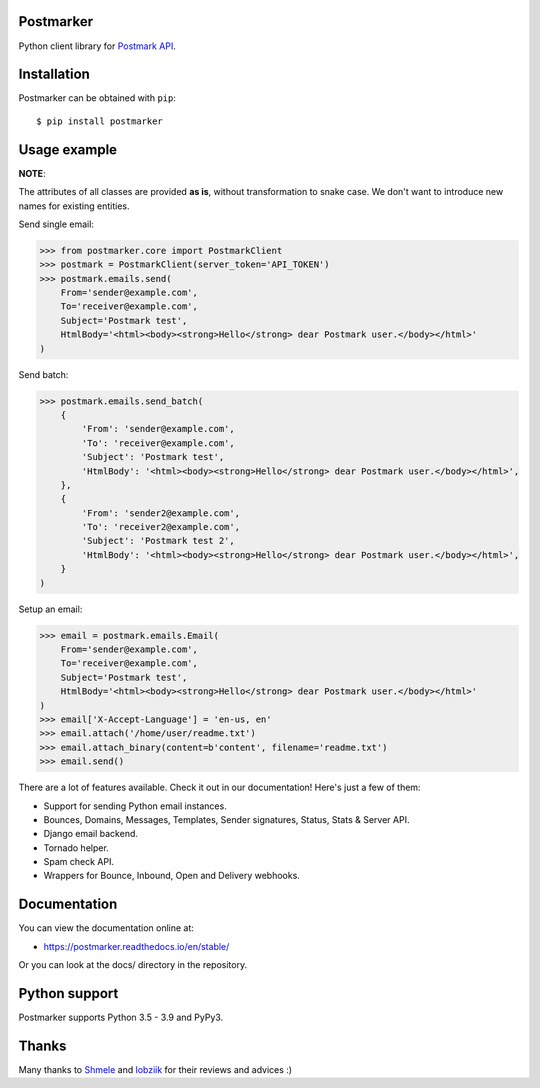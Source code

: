 Postmarker
==========

|Build| |Coverage| |Version| |Python versions| |Docs| |Chat| |License|

Python client library for `Postmark API <http://developer.postmarkapp.com/developer-api-overview.html>`_.

Installation
============

Postmarker can be obtained with ``pip``::

    $ pip install postmarker

Usage example
=============

**NOTE**:

The attributes of all classes are provided **as is**, without transformation to snake case.
We don't want to introduce new names for existing entities.

Send single email:

.. code-block:: python

    >>> from postmarker.core import PostmarkClient
    >>> postmark = PostmarkClient(server_token='API_TOKEN')
    >>> postmark.emails.send(
        From='sender@example.com',
        To='receiver@example.com',
        Subject='Postmark test',
        HtmlBody='<html><body><strong>Hello</strong> dear Postmark user.</body></html>'
    )

Send batch:

.. code-block:: python

    >>> postmark.emails.send_batch(
        {
            'From': 'sender@example.com',
            'To': 'receiver@example.com',
            'Subject': 'Postmark test',
            'HtmlBody': '<html><body><strong>Hello</strong> dear Postmark user.</body></html>',
        },
        {
            'From': 'sender2@example.com',
            'To': 'receiver2@example.com',
            'Subject': 'Postmark test 2',
            'HtmlBody': '<html><body><strong>Hello</strong> dear Postmark user.</body></html>',
        }
    )

Setup an email:

.. code-block:: python

    >>> email = postmark.emails.Email(
        From='sender@example.com',
        To='receiver@example.com',
        Subject='Postmark test',
        HtmlBody='<html><body><strong>Hello</strong> dear Postmark user.</body></html>'
    )
    >>> email['X-Accept-Language'] = 'en-us, en'
    >>> email.attach('/home/user/readme.txt')
    >>> email.attach_binary(content=b'content', filename='readme.txt')
    >>> email.send()

There are a lot of features available. Check it out in our documentation! Here's just a few of them:

- Support for sending Python email instances.
- Bounces, Domains, Messages, Templates, Sender signatures, Status, Stats & Server API.
- Django email backend.
- Tornado helper.
- Spam check API.
- Wrappers for Bounce, Inbound, Open and Delivery webhooks.

Documentation
=============

You can view the documentation online at:

- https://postmarker.readthedocs.io/en/stable/

Or you can look at the docs/ directory in the repository.

Python support
==============

Postmarker supports Python 3.5 - 3.9 and PyPy3.

Thanks
======

Many thanks to `Shmele <https://github.com/butorov>`_ and `lobziik <https://github.com/lobziik>`_ for their reviews and advices :)

.. |Build| image:: https://github.com/Stranger6667/postmarker/workflows/build/badge.svg
   :target: https://github.com/Stranger6667/postmarker/actions
.. |Coverage| image:: https://codecov.io/github/Stranger6667/postmarker/coverage.svg?branch=master
    :target: https://codecov.io/github/Stranger6667/postmarker?branch=master
.. |Version| image:: https://img.shields.io/pypi/v/postmarker.svg
   :target: https://pypi.org/project/postmarker/
.. |Python versions| image:: https://img.shields.io/pypi/pyversions/postmarker.svg
   :target: https://pypi.org/project/postmarker/
.. |Docs| image:: https://readthedocs.org/projects/postmarker/badge/?version=stable
   :target: https://postmarker.readthedocs.io/en/stable/
   :alt: Documentation Status
.. |Chat| image:: https://img.shields.io/gitter/room/Stranger6667/postmarker.svg
   :target: https://gitter.im/Stranger6667/postmarker
   :alt: Gitter
.. |License| image:: https://img.shields.io/pypi/l/postmarker.svg
   :target: https://opensource.org/licenses/MIT
